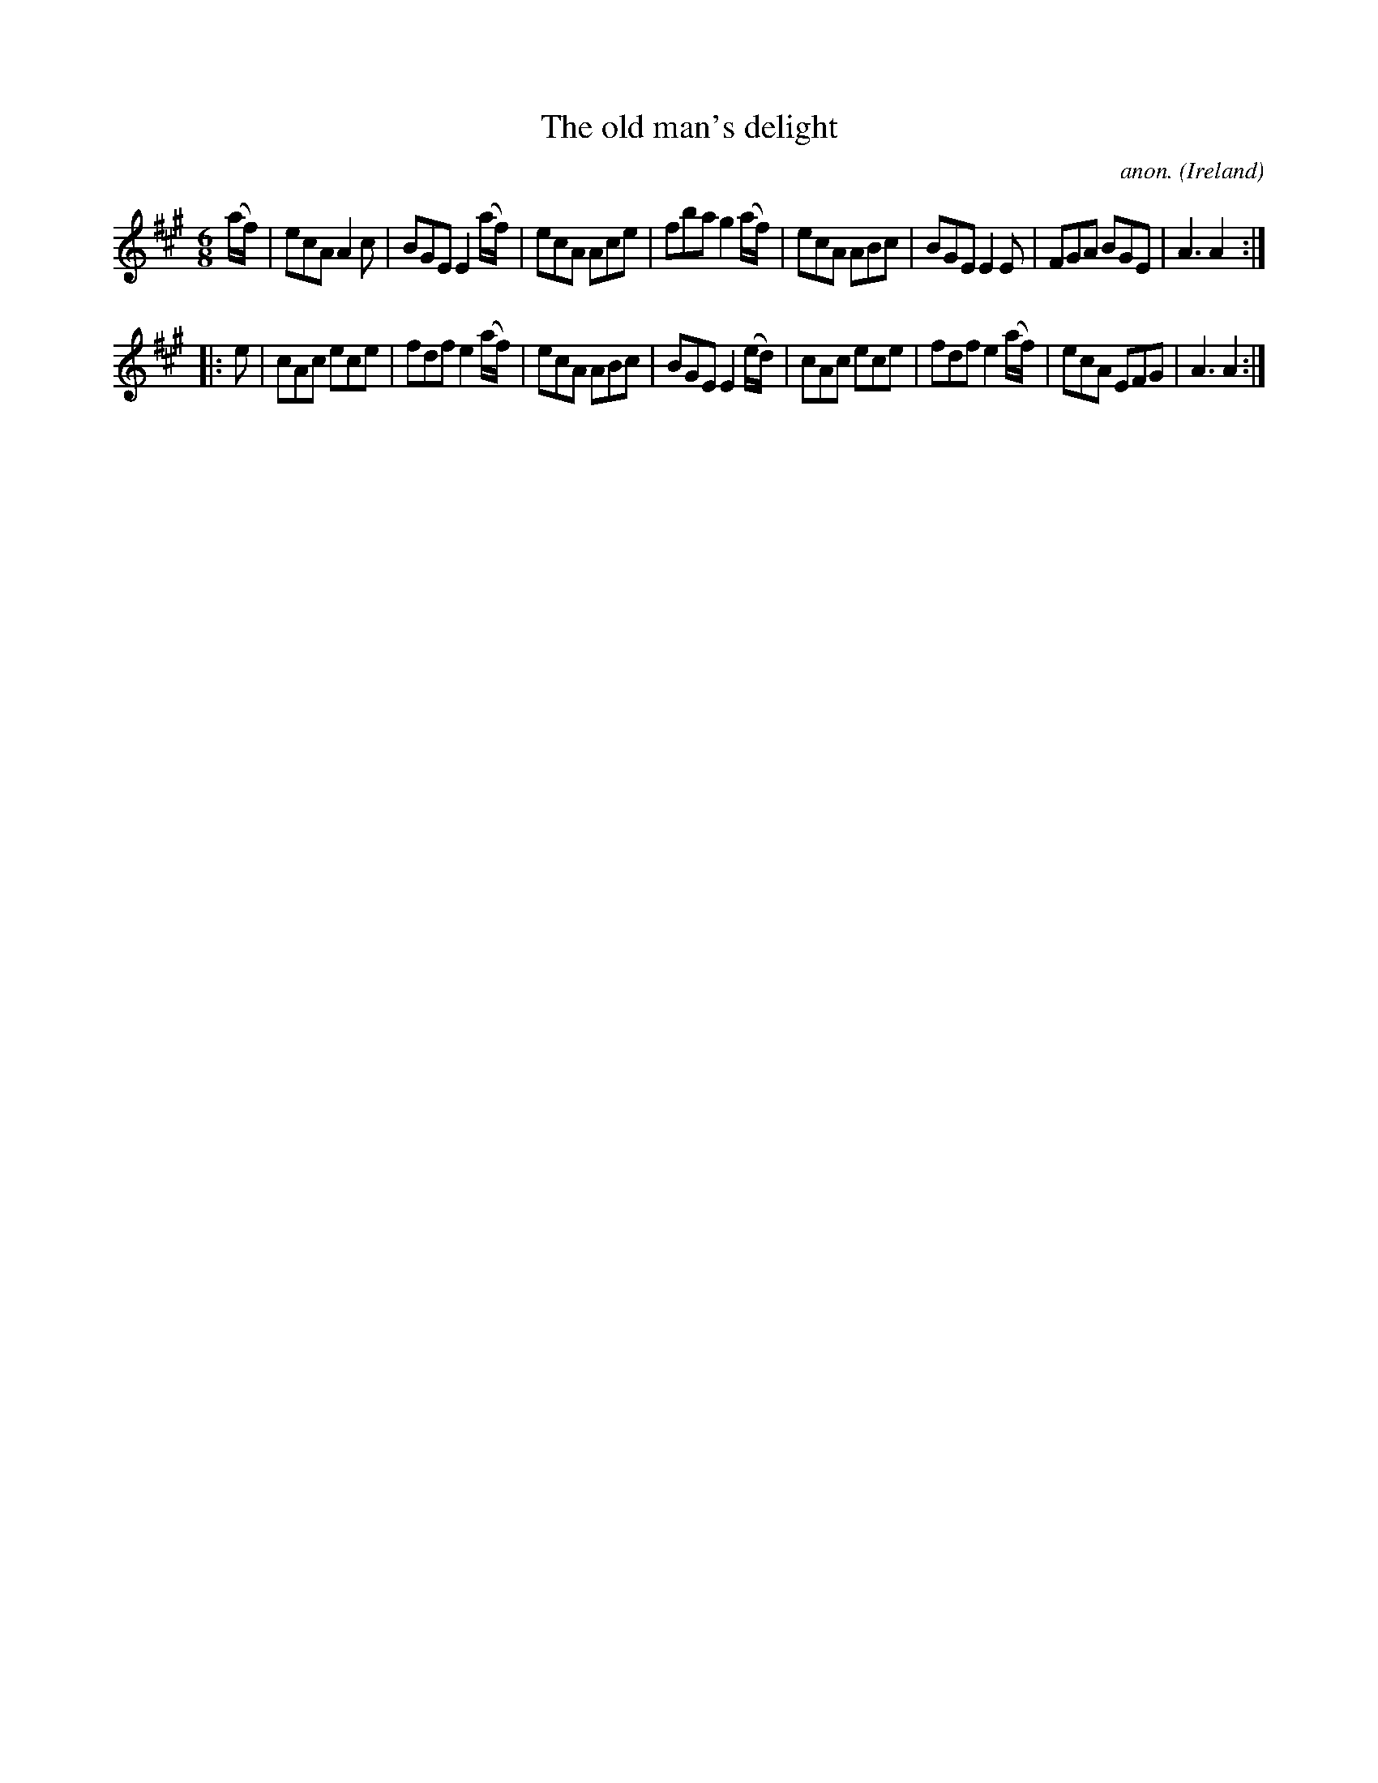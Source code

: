 X:85
T:The old man's delight
C:anon.
O:Ireland
B:Francis O'Neill: "The Dance Music of Ireland" (1907) no. 85
R:Double jig
Z:Transcribed by Frank Nordberg - http://www.musicaviva.com
F:http://www.musicaviva.com/abc/tunes/ireland/oneill-1001/0085/oneill-1001-0085-1.abc
M:6/8
L:1/8
K:A
(a/f/)|ecA A2c|BGE E2 (a/f/)|ecA Ace|fba g2 (a/f/)|ecA ABc|BGE E2E|FGA BGE|A3 A2:|
|:e|cAc ece|fdf e2 (a/f/)|ecA ABc|BGE E2 (e/d/)|cAc ece|fdf e2 (a/f/)|ecA EFG|A3 A2:|
W:
W:
%
%
